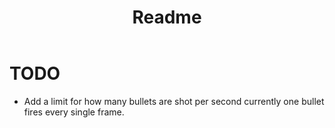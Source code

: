 #+title: Readme

* TODO
- Add a limit for how many bullets are shot per second
  currently one bullet fires every single frame.

